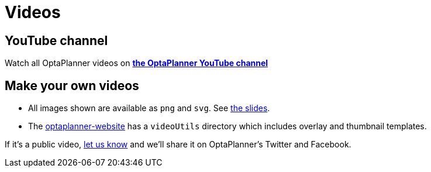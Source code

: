 = Videos
:awestruct-description: Watch these videos for example demonstrations, feature explanations and more.
:awestruct-layout: normalBase
:awestruct-priority: 0.8
:showtitle:

== YouTube channel

Watch all OptaPlanner videos on *https://www.youtube.com/channel/UCcpkOKpujFlM67D2h0RdaeQ[the OptaPlanner YouTube channel]*

== Make your own videos

* All images shown are available as `png` and `svg`. See link:slides.html[the slides].
* The https://github.com/kiegroup/optaplanner-website[optaplanner-website]
has a `videoUtils` directory which includes overlay and thumbnail templates.

If it's a public video, link:../community/team.html[let us know]
and we'll share it on OptaPlanner's Twitter and Facebook.
